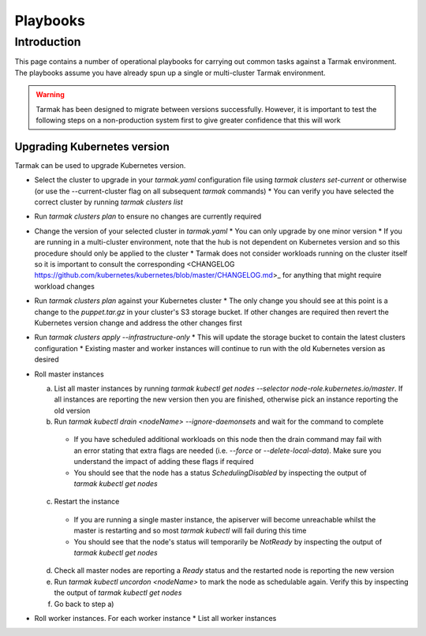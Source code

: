 .. getting-started:

Playbooks
=========

Introduction
------------

This page contains a number of operational playbooks for carrying out common tasks against a Tarmak environment. The playbooks assume you have already spun up a single or multi-cluster Tarmak environment.

.. warning::
  Tarmak has been designed to migrate between versions successfully. However, it is important to test the following steps on a non-production system first to give greater confidence that this will work

Upgrading Kubernetes version
~~~~~~~~~~~~~~~~~~~~~~~~~~~~

Tarmak can be used to upgrade Kubernetes version. 

* Select the cluster to upgrade in your `tarmak.yaml` configuration file using `tarmak clusters set-current` or otherwise (or use the --current-cluster flag on all subsequent `tarmak` commands)
  * You can verify you have selected the correct cluster by running `tarmak clusters list`
* Run `tarmak clusters plan` to ensure no changes are currently required
* Change the version of your selected cluster in `tarmak.yaml`
  * You can only upgrade by one minor version
  * If you are running in a multi-cluster environment, note that the hub is not dependent on Kubernetes version and so this procedure should only be applied to the cluster
  * Tarmak does not consider workloads running on the cluster itself so it is important to consult the corresponding <CHANGELOG https://github.com/kubernetes/kubernetes/blob/master/CHANGELOG.md>_ for anything that might require workload changes
* Run `tarmak clusters plan` against your Kubernetes cluster
  * The only change you should see at this point is a change to the `puppet.tar.gz` in your cluster's S3 storage bucket. If other changes are required then revert the Kubernetes version change and address the other changes first
* Run `tarmak clusters apply --infrastructure-only`
  * This will update the storage bucket to contain the latest clusters configuration
  * Existing master and worker instances will continue to run with the old Kubernetes version as desired
* Roll master instances

  a) List all master instances by running `tarmak kubectl get nodes --selector node-role.kubernetes.io/master`. If all instances are reporting the new version then you are finished, otherwise pick an instance reporting the old version
  b) Run `tarmak kubectl drain <nodeName> --ignore-daemonsets` and wait for the command to complete

    - If you have scheduled additional workloads on this node then the drain command may fail with an error stating that extra flags are needed (i.e. `--force` or `--delete-local-data`). Make sure you understand the impact of adding these flags if required
    - You should see that the node has a status `SchedulingDisabled` by inspecting the output of `tarmak kubectl get nodes`

  c) Restart the instance

    - If you are running a single master instance, the apiserver will become unreachable whilst the master is restarting and so most `tarmak kubectl` will fail during this time
    - You should see that the node's status will temporarily be `NotReady` by inspecting the output of `tarmak kubectl get nodes`
    
  d) Check all master nodes are reporting a `Ready` status and the restarted node is reporting the new version
  e) Run `tarmak kubectl uncordon <nodeName>` to mark the node as schedulable again. Verify this by inspecting the output of `tarmak kubectl get nodes`
  f) Go back to step a)
  
* Roll worker instances. For each worker instance
  * List all worker instances
